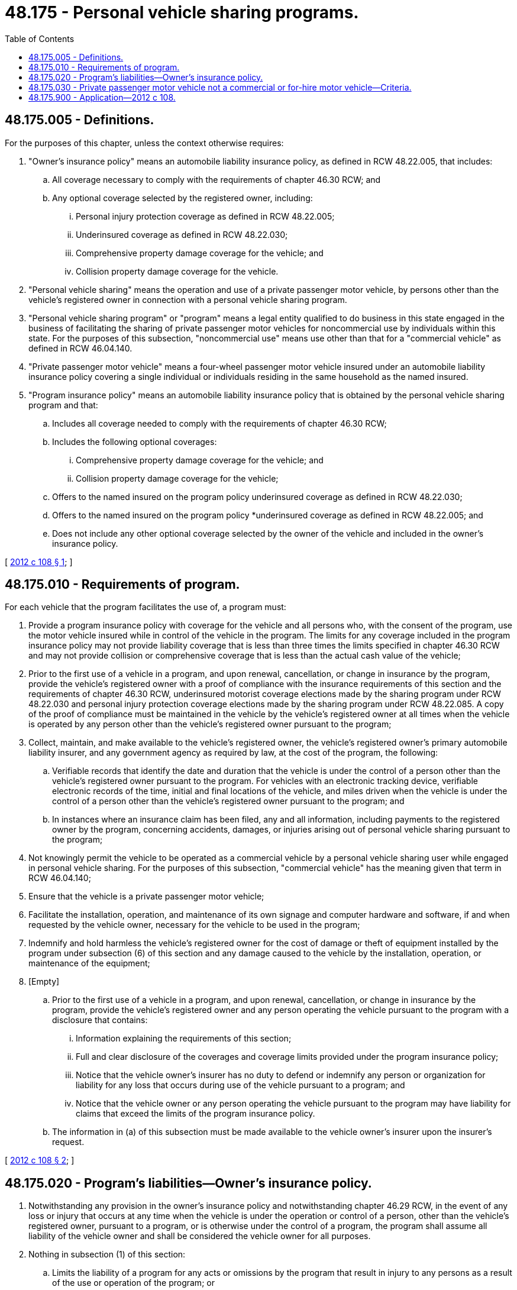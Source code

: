 = 48.175 - Personal vehicle sharing programs.
:toc:

== 48.175.005 - Definitions.
For the purposes of this chapter, unless the context otherwise requires:

. "Owner's insurance policy" means an automobile liability insurance policy, as defined in RCW 48.22.005, that includes:

.. All coverage necessary to comply with the requirements of chapter 46.30 RCW; and

.. Any optional coverage selected by the registered owner, including:

... Personal injury protection coverage as defined in RCW 48.22.005;

... Underinsured coverage as defined in RCW 48.22.030;

... Comprehensive property damage coverage for the vehicle; and

... Collision property damage coverage for the vehicle.

. "Personal vehicle sharing" means the operation and use of a private passenger motor vehicle, by persons other than the vehicle's registered owner in connection with a personal vehicle sharing program.

. "Personal vehicle sharing program" or "program" means a legal entity qualified to do business in this state engaged in the business of facilitating the sharing of private passenger motor vehicles for noncommercial use by individuals within this state. For the purposes of this subsection, "noncommercial use" means use other than that for a "commercial vehicle" as defined in RCW 46.04.140.

. "Private passenger motor vehicle" means a four-wheel passenger motor vehicle insured under an automobile liability insurance policy covering a single individual or individuals residing in the same household as the named insured.

. "Program insurance policy" means an automobile liability insurance policy that is obtained by the personal vehicle sharing program and that:

.. Includes all coverage needed to comply with the requirements of chapter 46.30 RCW;

.. Includes the following optional coverages:

... Comprehensive property damage coverage for the vehicle; and

... Collision property damage coverage for the vehicle;

.. Offers to the named insured on the program policy underinsured coverage as defined in RCW 48.22.030;

.. Offers to the named insured on the program policy *underinsured coverage as defined in RCW 48.22.005; and

.. Does not include any other optional coverage selected by the owner of the vehicle and included in the owner's insurance policy.

[ http://lawfilesext.leg.wa.gov/biennium/2011-12/Pdf/Bills/Session%20Laws/House/2384-S.SL.pdf?cite=2012%20c%20108%20§%201[2012 c 108 § 1]; ]

== 48.175.010 - Requirements of program.
For each vehicle that the program facilitates the use of, a program must:

. Provide a program insurance policy with coverage for the vehicle and all persons who, with the consent of the program, use the motor vehicle insured while in control of the vehicle in the program. The limits for any coverage included in the program insurance policy may not provide liability coverage that is less than three times the limits specified in chapter 46.30 RCW and may not provide collision or comprehensive coverage that is less than the actual cash value of the vehicle;

. Prior to the first use of a vehicle in a program, and upon renewal, cancellation, or change in insurance by the program, provide the vehicle's registered owner with a proof of compliance with the insurance requirements of this section and the requirements of chapter 46.30 RCW, underinsured motorist coverage elections made by the sharing program under RCW 48.22.030 and personal injury protection coverage elections made by the sharing program under RCW 48.22.085. A copy of the proof of compliance must be maintained in the vehicle by the vehicle's registered owner at all times when the vehicle is operated by any person other than the vehicle's registered owner pursuant to the program;

. Collect, maintain, and make available to the vehicle's registered owner, the vehicle's registered owner's primary automobile liability insurer, and any government agency as required by law, at the cost of the program, the following:

.. Verifiable records that identify the date and duration that the vehicle is under the control of a person other than the vehicle's registered owner pursuant to the program. For vehicles with an electronic tracking device, verifiable electronic records of the time, initial and final locations of the vehicle, and miles driven when the vehicle is under the control of a person other than the vehicle's registered owner pursuant to the program; and

.. In instances where an insurance claim has been filed, any and all information, including payments to the registered owner by the program, concerning accidents, damages, or injuries arising out of personal vehicle sharing pursuant to the program;

. Not knowingly permit the vehicle to be operated as a commercial vehicle by a personal vehicle sharing user while engaged in personal vehicle sharing. For the purposes of this subsection, "commercial vehicle" has the meaning given that term in RCW 46.04.140;

. Ensure that the vehicle is a private passenger motor vehicle;

. Facilitate the installation, operation, and maintenance of its own signage and computer hardware and software, if and when requested by the vehicle owner, necessary for the vehicle to be used in the program;

. Indemnify and hold harmless the vehicle's registered owner for the cost of damage or theft of equipment installed by the program under subsection (6) of this section and any damage caused to the vehicle by the installation, operation, or maintenance of the equipment;

. [Empty]
.. Prior to the first use of a vehicle in a program, and upon renewal, cancellation, or change in insurance by the program, provide the vehicle's registered owner and any person operating the vehicle pursuant to the program with a disclosure that contains:

... Information explaining the requirements of this section;

... Full and clear disclosure of the coverages and coverage limits provided under the program insurance policy;

... Notice that the vehicle owner's insurer has no duty to defend or indemnify any person or organization for liability for any loss that occurs during use of the vehicle pursuant to a program; and

... Notice that the vehicle owner or any person operating the vehicle pursuant to the program may have liability for claims that exceed the limits of the program insurance policy.

.. The information in (a) of this subsection must be made available to the vehicle owner's insurer upon the insurer's request.

[ http://lawfilesext.leg.wa.gov/biennium/2011-12/Pdf/Bills/Session%20Laws/House/2384-S.SL.pdf?cite=2012%20c%20108%20§%202[2012 c 108 § 2]; ]

== 48.175.020 - Program's liabilities—Owner's insurance policy.
. Notwithstanding any provision in the owner's insurance policy and notwithstanding chapter 46.29 RCW, in the event of any loss or injury that occurs at any time when the vehicle is under the operation or control of a person, other than the vehicle's registered owner, pursuant to a program, or is otherwise under the control of a program, the program shall assume all liability of the vehicle owner and shall be considered the vehicle owner for all purposes.

. Nothing in subsection (1) of this section:

.. Limits the liability of a program for any acts or omissions by the program that result in injury to any persons as a result of the use or operation of the program; or

.. Limits the ability of the program to, by contract, seek indemnification from the vehicle's registered owner for any claims paid by the program for any loss or injury resulting from fraud or material intentional misrepresentation by the vehicle's registered owner, provided that the vehicle sharing program disclose in the contract that:

... The program is entitled to seek indemnification in these circumstances; and

... The registered owner's insurance policy does not provide defense or indemnification for any loss or injury resulting from fraud or material intentional misrepresentation.

. A program continues to be liable under subsection (1) of this section until:

.. The vehicle is returned to a location designated by the program, as set forth in the contract between the registered owner and the program; and

.. [Empty]
... The expiration of the time period established for the vehicle occurs;

... The intent to terminate the vehicle's personal vehicle sharing use is verifiably communicated to the program, as set forth in the contract between the registered owner and the program; or

... The vehicle's registered owner takes possession and control of the vehicle.

. [Empty]
.. A program shall assume liability, including the costs of defense and indemnification, for a claim in which a dispute exists as to who was in control of a private passenger motor vehicle when the loss giving rise to the claim occurred.

.. The insurer of the vehicle shall indemnify the program to the extent of the insurer's obligation under the owner's insurance policy, if it is determined that the vehicle's registered owner was in control of the vehicle at the time of the loss.

. If a private passenger motor vehicle's registered owner is named as a defendant in a civil action for any loss or injury that occurs at any time when the vehicle is under the operation or control of a person, other than the vehicle's registered owner, pursuant to a program, or is otherwise under the control of a program, the program shall have the duty to defend and indemnify the vehicle's registered owner.

. [Empty]
.. Notwithstanding any provision in the owner's insurance policy, while the vehicle is under the operation or control of a person, other than the vehicle's registered owner, pursuant to a program, or is otherwise under the control of a program:

... The insurer providing coverage to the owner of a private passenger motor vehicle may exclude any and all coverage afforded under the owner's insurance policy; and

... A primary or excess insurer of the vehicle owner may notify an insured that the insurer has no duty to defend or indemnify any person or organization for liability for any loss that occurs during use of the vehicle pursuant to a program;

.. In order to exclude such coverage, the exclusion allowed in (a)(i) of this subsection and the notification required in (a)(ii) of this subsection are not required for a policy that otherwise does not provide such coverages.

. An owner's insurance policy for a private passenger motor vehicle may not be canceled, voided, terminated, rescinded, or nonrenewed solely on the basis that the vehicle has been made available for personal vehicle sharing pursuant to a program that is in compliance with the provisions of this chapter.

[ http://lawfilesext.leg.wa.gov/biennium/2011-12/Pdf/Bills/Session%20Laws/House/2384-S.SL.pdf?cite=2012%20c%20108%20§%203[2012 c 108 § 3]; ]

== 48.175.030 - Private passenger motor vehicle not a commercial or for-hire motor vehicle—Criteria.
A private passenger motor vehicle insured by the vehicle's registered owner under an owner's insurance policy may not be classified as a commercial motor vehicle or for-hire motor vehicle solely because the vehicle's registered owner allows the vehicle to be used for personal vehicle sharing if:

. The personal vehicle sharing is conducted under a program;

. The annual revenue received by the vehicle's registered owner that was generated by the personal vehicle sharing does not exceed the annual expenses of owning and operating the vehicle, including depreciation, interest, lease payments, motor vehicle loan payments, insurance, maintenance, parking, fuel, cleaning, automobile repair and costs associated with personal vehicle sharing, including but not limited to the installation, operation, and maintenance of computer hardware and software, signage identifying the vehicle as a personal vehicle sharing vehicle, and any fees charged by a program.

[ http://lawfilesext.leg.wa.gov/biennium/2011-12/Pdf/Bills/Session%20Laws/House/2384-S.SL.pdf?cite=2012%20c%20108%20§%204[2012 c 108 § 4]; ]

== 48.175.900 - Application—2012 c 108.
This act applies to automobile liability insurance policies issued or renewed on or after January 1, 2013.

[ http://lawfilesext.leg.wa.gov/biennium/2011-12/Pdf/Bills/Session%20Laws/House/2384-S.SL.pdf?cite=2012%20c%20108%20§%206[2012 c 108 § 6]; ]

